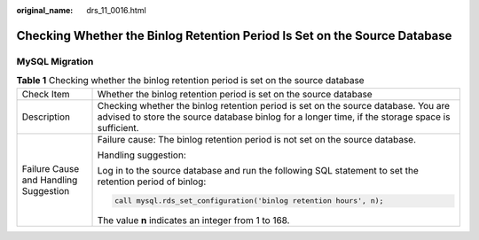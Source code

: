 :original_name: drs_11_0016.html

.. _drs_11_0016:

Checking Whether the Binlog Retention Period Is Set on the Source Database
==========================================================================

MySQL Migration
---------------

.. table:: **Table 1** Checking whether the binlog retention period is set on the source database

   +---------------------------------------+----------------------------------------------------------------------------------------------------------------------------------------------------------------------------------------+
   | Check Item                            | Whether the binlog retention period is set on the source database                                                                                                                      |
   +---------------------------------------+----------------------------------------------------------------------------------------------------------------------------------------------------------------------------------------+
   | Description                           | Checking whether the binlog retention period is set on the source database. You are advised to store the source database binlog for a longer time, if the storage space is sufficient. |
   +---------------------------------------+----------------------------------------------------------------------------------------------------------------------------------------------------------------------------------------+
   | Failure Cause and Handling Suggestion | Failure cause: The binlog retention period is not set on the source database.                                                                                                          |
   |                                       |                                                                                                                                                                                        |
   |                                       | Handling suggestion:                                                                                                                                                                   |
   |                                       |                                                                                                                                                                                        |
   |                                       | Log in to the source database and run the following SQL statement to set the retention period of binlog:                                                                               |
   |                                       |                                                                                                                                                                                        |
   |                                       | .. code:: text                                                                                                                                                                         |
   |                                       |                                                                                                                                                                                        |
   |                                       |    call mysql.rds_set_configuration('binlog retention hours', n);                                                                                                                      |
   |                                       |                                                                                                                                                                                        |
   |                                       | The value **n** indicates an integer from 1 to 168.                                                                                                                                    |
   +---------------------------------------+----------------------------------------------------------------------------------------------------------------------------------------------------------------------------------------+
